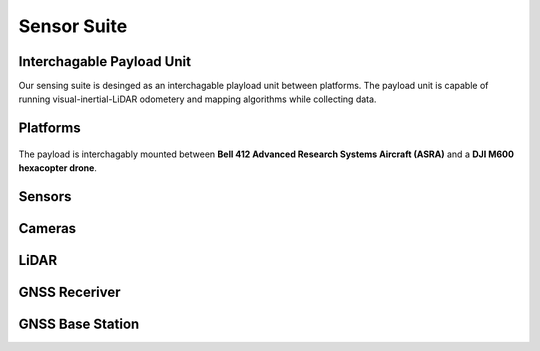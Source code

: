 
Sensor Suite
============

Interchagable Payload Unit
++++++++++++++++++++++++++
Our sensing suite is desinged as an interchagable playload unit between platforms. The payload unit is capable of
running visual-inertial-LiDAR odometery and mapping algorithms while collecting data. 

.. image:: /images/payload.jpg
   :width: 100%

Platforms
+++++++++

.. figure:: /images/platforms.jpg
      :width: 99%
      :align: center
      :alt: Caption for first image

      The payload is interchagably mounted between **Bell 412 Advanced Research Systems Aircraft (ASRA)** 
      and a **DJI M600 hexacopter drone**. 

Sensors
+++++++

Cameras
++++++++

LiDAR
++++++++

GNSS Receriver
++++++++++++++

GNSS Base Station
+++++++++++++++++
